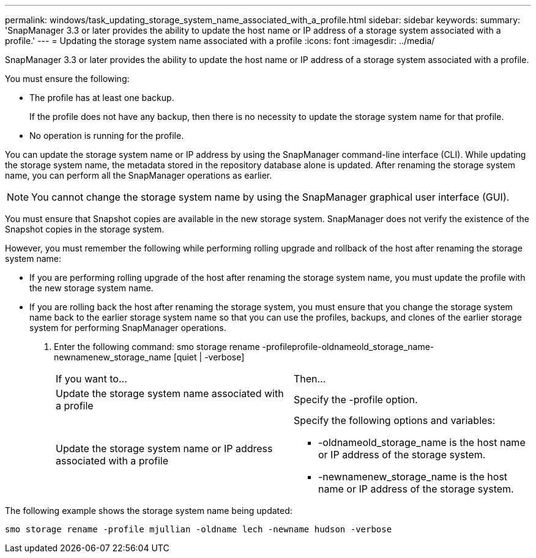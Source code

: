 ---
permalink: windows/task_updating_storage_system_name_associated_with_a_profile.html
sidebar: sidebar
keywords: 
summary: 'SnapManager 3.3 or later provides the ability to update the host name or IP address of a storage system associated with a profile.'
---
= Updating the storage system name associated with a profile
:icons: font
:imagesdir: ../media/

[.lead]
SnapManager 3.3 or later provides the ability to update the host name or IP address of a storage system associated with a profile.

You must ensure the following:

* The profile has at least one backup.
+
If the profile does not have any backup, then there is no necessity to update the storage system name for that profile.

* No operation is running for the profile.

You can update the storage system name or IP address by using the SnapManager command-line interface (CLI). While updating the storage system name, the metadata stored in the repository database alone is updated. After renaming the storage system name, you can perform all the SnapManager operations as earlier.

NOTE: You cannot change the storage system name by using the SnapManager graphical user interface (GUI).

You must ensure that Snapshot copies are available in the new storage system. SnapManager does not verify the existence of the Snapshot copies in the storage system.

However, you must remember the following while performing rolling upgrade and rollback of the host after renaming the storage system name:

* If you are performing rolling upgrade of the host after renaming the storage system name, you must update the profile with the new storage system name.
* If you are rolling back the host after renaming the storage system, you must ensure that you change the storage system name back to the earlier storage system name so that you can use the profiles, backups, and clones of the earlier storage system for performing SnapManager operations.

. Enter the following command: smo storage rename -profileprofile-oldnameold_storage_name-newnamenew_storage_name [quiet | -verbose]
+
|===
| If you want to...| Then...
a|
Update the storage system name associated with a profile
a|
Specify the -profile option.
a|
Update the storage system name or IP address associated with a profile
a|
Specify the following options and variables:

 ** -oldnameold_storage_name is the host name or IP address of the storage system.
 ** -newnamenew_storage_name is the host name or IP address of the storage system.

+
|===

The following example shows the storage system name being updated:

----
smo storage rename -profile mjullian -oldname lech -newname hudson -verbose
----

